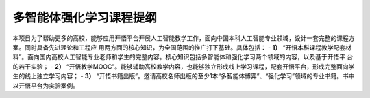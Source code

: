 多智能体强化学习课程提纲
=======================================

本项目为了帮助更多的高校，能够应用开悟平台开展人工智能教学工作，面向中国本科人工智能专业领域，设计一套完整的课程方案。同时具备先进理论和工程应
用两方面的核心知识，为全国范围的推广打下基础。具体包括：
- **1）** “开悟本科课程教学配套材料”。面向国内高校人工智能专业老师和学生的完整内容。核心知识包括多智能体和强化学习两个领域的内容，以及基于开悟平
台的若干实验；
- **2）** “开悟教学MOOC”。能够辅助高校教学内容，也能够独立形成线上学习课程，配套开悟平台，形成完整面向学生的线上独立学习内容；
- **3）** “开悟书籍出版”。邀请高校名师出版的至少1本“多智能体博弈”、“强化学习”领域的专业书籍。书中以开悟平台为实验案例。